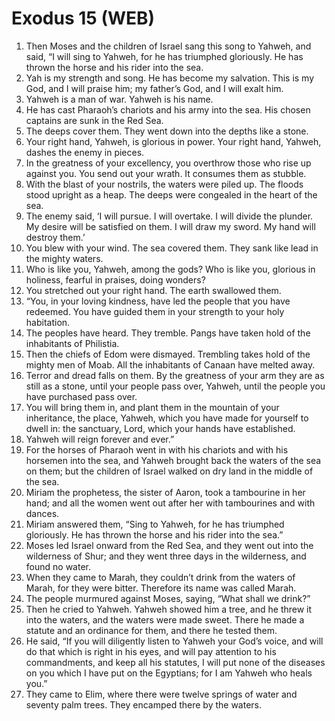 * Exodus 15 (WEB)
:PROPERTIES:
:ID: WEB/02-EXO15
:END:

1. Then Moses and the children of Israel sang this song to Yahweh, and said, “I will sing to Yahweh, for he has triumphed gloriously. He has thrown the horse and his rider into the sea.
2. Yah is my strength and song. He has become my salvation. This is my God, and I will praise him; my father’s God, and I will exalt him.
3. Yahweh is a man of war. Yahweh is his name.
4. He has cast Pharaoh’s chariots and his army into the sea. His chosen captains are sunk in the Red Sea.
5. The deeps cover them. They went down into the depths like a stone.
6. Your right hand, Yahweh, is glorious in power. Your right hand, Yahweh, dashes the enemy in pieces.
7. In the greatness of your excellency, you overthrow those who rise up against you. You send out your wrath. It consumes them as stubble.
8. With the blast of your nostrils, the waters were piled up. The floods stood upright as a heap. The deeps were congealed in the heart of the sea.
9. The enemy said, ‘I will pursue. I will overtake. I will divide the plunder. My desire will be satisfied on them. I will draw my sword. My hand will destroy them.’
10. You blew with your wind. The sea covered them. They sank like lead in the mighty waters.
11. Who is like you, Yahweh, among the gods? Who is like you, glorious in holiness, fearful in praises, doing wonders?
12. You stretched out your right hand. The earth swallowed them.
13. “You, in your loving kindness, have led the people that you have redeemed. You have guided them in your strength to your holy habitation.
14. The peoples have heard. They tremble. Pangs have taken hold of the inhabitants of Philistia.
15. Then the chiefs of Edom were dismayed. Trembling takes hold of the mighty men of Moab. All the inhabitants of Canaan have melted away.
16. Terror and dread falls on them. By the greatness of your arm they are as still as a stone, until your people pass over, Yahweh, until the people you have purchased pass over.
17. You will bring them in, and plant them in the mountain of your inheritance, the place, Yahweh, which you have made for yourself to dwell in: the sanctuary, Lord, which your hands have established.
18. Yahweh will reign forever and ever.”
19. For the horses of Pharaoh went in with his chariots and with his horsemen into the sea, and Yahweh brought back the waters of the sea on them; but the children of Israel walked on dry land in the middle of the sea.
20. Miriam the prophetess, the sister of Aaron, took a tambourine in her hand; and all the women went out after her with tambourines and with dances.
21. Miriam answered them, “Sing to Yahweh, for he has triumphed gloriously. He has thrown the horse and his rider into the sea.”
22. Moses led Israel onward from the Red Sea, and they went out into the wilderness of Shur; and they went three days in the wilderness, and found no water.
23. When they came to Marah, they couldn’t drink from the waters of Marah, for they were bitter. Therefore its name was called Marah.
24. The people murmured against Moses, saying, “What shall we drink?”
25. Then he cried to Yahweh. Yahweh showed him a tree, and he threw it into the waters, and the waters were made sweet. There he made a statute and an ordinance for them, and there he tested them.
26. He said, “If you will diligently listen to Yahweh your God’s voice, and will do that which is right in his eyes, and will pay attention to his commandments, and keep all his statutes, I will put none of the diseases on you which I have put on the Egyptians; for I am Yahweh who heals you.”
27. They came to Elim, where there were twelve springs of water and seventy palm trees. They encamped there by the waters.
